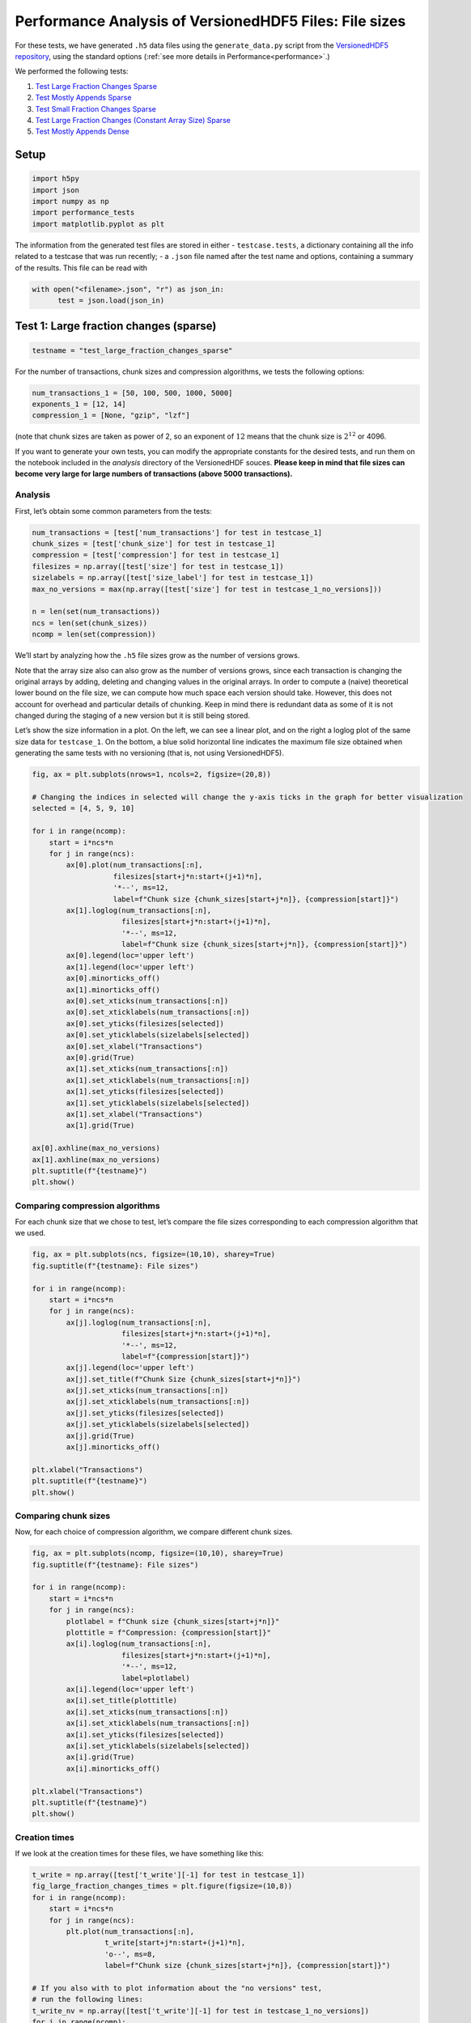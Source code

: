 .. _performance_filesizes:

Performance Analysis of VersionedHDF5 Files: File sizes
=======================================================

For these tests, we have generated ``.h5`` data files using the
``generate_data.py`` script from the `VersionedHDF5
repository <https://github.com/deshaw/versioned-hdf5>`__, using the
standard options (:ref:`see more details in Performance<performance>`.)

We performed the following tests:

1. `Test Large Fraction Changes Sparse <#test-1-large-fraction-changes-sparse>`__
2. `Test Mostly Appends Sparse <#test-2-mostly-appends-sparse>`__
3. `Test Small Fraction Changes Sparse <#test-3-small-fraction-changes-sparse>`__
4. `Test Large Fraction Changes (Constant Array Size) Sparse <#test-4-large-fraction-changes-sparse-constant-size>`__
5. `Test Mostly Appends Dense <#test-5-mostly-appends-dense>`__

Setup
-----

.. code:: ipython3

    import h5py
    import json
    import numpy as np
    import performance_tests
    import matplotlib.pyplot as plt

The information from the generated test files are stored in either -
``testcase.tests``, a dictionary containing all the info related to a
testcase that was run recently; - a ``.json`` file named after the test
name and options, containing a summary of the results. This file can be
read with

.. code:: ipython3

    with open("<filename>.json", "r") as json_in:
          test = json.load(json_in)

Test 1: Large fraction changes (sparse)
---------------------------------------

.. code:: ipython3

    testname = "test_large_fraction_changes_sparse"

For the number of transactions, chunk sizes and compression algorithms, we tests the following options:

.. code:: python

   num_transactions_1 = [50, 100, 500, 1000, 5000]
   exponents_1 = [12, 14]
   compression_1 = [None, "gzip", "lzf"]

(note that chunk sizes are taken as power of 2, so an exponent of :math:`12` means that the chunk size is :math:`2^12` or 4096.

If you want to generate your own tests, you can modify the appropriate constants
for the desired tests, and run them on the notebook included in the `analysis` directory of the VersionedHDF souces. **Please keep in mind that file sizes can become very large for large numbers of transactions (above 5000
transactions).**

Analysis
~~~~~~~~

First, let’s obtain some common parameters from the tests:

.. code:: ipython3

    num_transactions = [test['num_transactions'] for test in testcase_1]
    chunk_sizes = [test['chunk_size'] for test in testcase_1]
    compression = [test['compression'] for test in testcase_1]
    filesizes = np.array([test['size'] for test in testcase_1])
    sizelabels = np.array([test['size_label'] for test in testcase_1])
    max_no_versions = max(np.array([test['size'] for test in testcase_1_no_versions]))
    
    n = len(set(num_transactions))
    ncs = len(set(chunk_sizes))
    ncomp = len(set(compression))

We’ll start by analyzing how the ``.h5`` file sizes grow as the number
of versions grows.

Note that the array size also can also grow as the number of versions
grows, since each transaction is changing the original arrays by adding,
deleting and changing values in the original arrays. In order to compute
a (naive) theoretical lower bound on the file size, we can compute how
much space each version should take. However, this does not account for
overhead and particular details of chunking. Keep in mind there is
redundant data as some of it is not changed during the staging of a new
version but it is still being stored.

Let’s show the size information in a plot. On the left, we can see a
linear plot, and on the right a loglog plot of the same size data for
``testcase_1``. On the bottom, a blue solid horizontal line indicates
the maximum file size obtained when generating the same tests with no
versioning (that is, not using VersionedHDF5).

.. code:: ipython3

    fig, ax = plt.subplots(nrows=1, ncols=2, figsize=(20,8))
    
    # Changing the indices in selected will change the y-axis ticks in the graph for better visualization
    selected = [4, 5, 9, 10]
    
    for i in range(ncomp):
        start = i*ncs*n
        for j in range(ncs):
            ax[0].plot(num_transactions[:n],
                       filesizes[start+j*n:start+(j+1)*n],
                       '*--', ms=12, 
                       label=f"Chunk size {chunk_sizes[start+j*n]}, {compression[start]}")
            ax[1].loglog(num_transactions[:n],
                         filesizes[start+j*n:start+(j+1)*n],
                         '*--', ms=12, 
                         label=f"Chunk size {chunk_sizes[start+j*n]}, {compression[start]}")
            ax[0].legend(loc='upper left')
            ax[1].legend(loc='upper left')
            ax[0].minorticks_off()
            ax[1].minorticks_off()
            ax[0].set_xticks(num_transactions[:n])
            ax[0].set_xticklabels(num_transactions[:n])
            ax[0].set_yticks(filesizes[selected])
            ax[0].set_yticklabels(sizelabels[selected])
            ax[0].set_xlabel("Transactions")
            ax[0].grid(True)
            ax[1].set_xticks(num_transactions[:n])
            ax[1].set_xticklabels(num_transactions[:n])
            ax[1].set_yticks(filesizes[selected])
            ax[1].set_yticklabels(sizelabels[selected])
            ax[1].set_xlabel("Transactions")
            ax[1].grid(True)
    
    ax[0].axhline(max_no_versions)
    ax[1].axhline(max_no_versions)
    plt.suptitle(f"{testname}")
    plt.show()



.. image:: Performance_tests-File_sizes_files/Performance_tests-File_sizes_34_0.png


Comparing compression algorithms
~~~~~~~~~~~~~~~~~~~~~~~~~~~~~~~~

For each chunk size that we chose to test, let’s compare the file sizes
corresponding to each compression algorithm that we used.

.. code:: ipython3

    fig, ax = plt.subplots(ncs, figsize=(10,10), sharey=True)
    fig.suptitle(f"{testname}: File sizes")
    
    for i in range(ncomp):
        start = i*ncs*n
        for j in range(ncs):
            ax[j].loglog(num_transactions[:n],
                         filesizes[start+j*n:start+(j+1)*n],
                         '*--', ms=12, 
                         label=f"{compression[start]}")
            ax[j].legend(loc='upper left')
            ax[j].set_title(f"Chunk Size {chunk_sizes[start+j*n]}")
            ax[j].set_xticks(num_transactions[:n])
            ax[j].set_xticklabels(num_transactions[:n])
            ax[j].set_yticks(filesizes[selected])
            ax[j].set_yticklabels(sizelabels[selected])
            ax[j].grid(True)
            ax[j].minorticks_off()
    
    plt.xlabel("Transactions")
    plt.suptitle(f"{testname}")
    plt.show()



.. image:: Performance_tests-File_sizes_files/Performance_tests-File_sizes_37_0.png


Comparing chunk sizes
~~~~~~~~~~~~~~~~~~~~~

Now, for each choice of compression algorithm, we compare different
chunk sizes.

.. code:: ipython3

    fig, ax = plt.subplots(ncomp, figsize=(10,10), sharey=True)
    fig.suptitle(f"{testname}: File sizes")
        
    for i in range(ncomp):
        start = i*ncs*n
        for j in range(ncs):
            plotlabel = f"Chunk size {chunk_sizes[start+j*n]}"
            plottitle = f"Compression: {compression[start]}"
            ax[i].loglog(num_transactions[:n],
                         filesizes[start+j*n:start+(j+1)*n],
                         '*--', ms=12, 
                         label=plotlabel)
            ax[i].legend(loc='upper left')
            ax[i].set_title(plottitle)
            ax[i].set_xticks(num_transactions[:n])
            ax[i].set_xticklabels(num_transactions[:n])
            ax[i].set_yticks(filesizes[selected])
            ax[i].set_yticklabels(sizelabels[selected])
            ax[i].grid(True)
            ax[i].minorticks_off()
    
    plt.xlabel("Transactions")
    plt.suptitle(f"{testname}")
    plt.show()



.. image:: Performance_tests-File_sizes_files/Performance_tests-File_sizes_40_0.png


Creation times
~~~~~~~~~~~~~~

If we look at the creation times for these files, we have something like
this:

.. code:: ipython3

    t_write = np.array([test['t_write'][-1] for test in testcase_1])
    fig_large_fraction_changes_times = plt.figure(figsize=(10,8))
    for i in range(ncomp):
        start = i*ncs*n
        for j in range(ncs):
            plt.plot(num_transactions[:n], 
                     t_write[start+j*n:start+(j+1)*n], 
                     'o--', ms=8, 
                     label=f"Chunk size {chunk_sizes[start+j*n]}, {compression[start]}")
    
    # If you also with to plot information about the "no versions" test,  
    # run the following lines:
    t_write_nv = np.array([test['t_write'][-1] for test in testcase_1_no_versions])
    for i in range(ncomp):
        start = i*ncs*n
        for j in range(ncs):
            plt.plot(num_transactions[:n], 
                     t_write_nv[start+j*n:start+(j+1)*n], 
                     '*-', ms=12, 
                     label=f"Chunk size {chunk_sizes[start+j*n]}, {compression[start]}, No versioning")
    
    plt.xlabel("Transactions")
    plt.title(f"{testname} - creation times in seconds")
    plt.legend()
    plt.xticks(num_transactions[:n])
    plt.show()



.. image:: Performance_tests-File_sizes_files/Performance_tests-File_sizes_43_0.png


Now, we can look at the time required to stage a new version in the
file, that is, to add a new transaction. The graphs below show, for each
fixed number of transactions, the time required to add new versions as
the file is created.

.. code:: ipython3

    fig_times, ax = plt.subplots(n+1, figsize=(14,20))
    fig_times.suptitle(f"{testname}: time to write each new version")
    
    for i in range(n):
        for test in testcase_1:
            if test['num_transactions'] == num_transactions[i]:
                t_write = np.array(test['t_write'][:-1])
                ax[i].plot(t_write, 
                           label=f"chunk size {test['chunk_size']}, {test['compression']}")
                ax[i].legend(loc='upper left')
    
    # If you also with to plot information about the "no versions" test,  
    # run the following lines:
    for test in testcase_1_no_versions:
        if test['num_transactions'] == num_transactions[i]:
            t_write = np.array(test['t_write'][:-1])
            ax[n].plot(t_write, 
                       label=f"chunk size {test['chunk_size']}, {test['compression']}")
            ax[n].legend(loc='upper left')
            ax[n].set_title('No versioning')
                
    plt.xlabel("Number of transactions")
    plt.ylabel("Time (in seconds)")
    plt.show()



.. image:: Performance_tests-File_sizes_files/Performance_tests-File_sizes_45_0.png


Summary
~~~~~~~

We can clearly see that files with smallest file size, corresponding to
smaller chunk sizes, are also the ones with largest creation times.
**This is consistent with the effects of using smaller chunk sizes in
HDF5 files.**

This behaviour suggests that for ``test_large_fraction_changes_sparse``,
larger chunk sizes generate larger files, but the size of the files
grows as expected as the number of transactions grow. So, **if we are
dealing with a large number of transactions, larger chunk sizes generate
files that are larger while having faster creation times** (and probably
faster read/write speeds as well).

Test 2: Mostly appends (sparse)
-------------------------------

.. code:: ipython3

    testname = "test_mostly_appends_sparse"

For this case, we have tested the following options:

.. code:: python

   num_transactions_2 = [25, 50, 100, 500]
   exponents_2 = [12, 14]
   compression_2 = [None, "gzip", "lzf"]

Analysis
~~~~~~~~

Repeating the same analysis as in the previous test, let’s show the size
information in a graph:

.. code:: ipython3

    num_transactions = [test['num_transactions'] for test in testcase_2]
    chunk_sizes = [test['chunk_size'] for test in testcase_2]
    compression = [test['compression'] for test in testcase_2]
    filesizes = np.array([test['size'] for test in testcase_2])
    sizelabels = np.array([test['size_label'] for test in testcase_2])
    max_no_versions = max(np.array([test['size'] for test in testcase_2_no_versions]))
    
    n = len(set(num_transactions))
    ncs = len(set(chunk_sizes))
    ncomp = len(set(compression))

Similarly to what we did before, on the left we can see a linear plot,
and on the right a loglog plot of the same size data for ``testcase_2``.
A blue solid horizontal line indicates the maximum file size obtained
when generating the same tests with no versioning (that is, not using
VersionedHDF5).

.. code:: ipython3

    fig, ax = plt.subplots(nrows=1, ncols=2, figsize=(20,8))
    
    selected = [4, 5, 9, 10]
    
    for i in range(ncomp):
        start = i*ncs*n
        for j in range(ncs):
            ax[0].plot(num_transactions[:n],
                       filesizes[start+j*n:start+(j+1)*n], 
                       '*--', ms=12, 
                       label=f"Chunk size {chunk_sizes[start+j*n]}, {compression[start]}")
            ax[1].loglog(num_transactions[:n],
                         filesizes[start+j*n:start+(j+1)*n], 
                         '*--', ms=12, 
                         label=f"Chunk size {chunk_sizes[start+j*n]}, {compression[start]}")
            ax[0].legend(loc='upper left')
            ax[1].legend(loc='upper left')
            ax[0].minorticks_off()
            ax[1].minorticks_off()
            # Changing the indices in selected will change the y-axis ticks in the graph for better visualization
            ax[0].set_xticks(num_transactions[:n])
            ax[0].set_xticklabels(num_transactions[:n])
            ax[0].set_yticks(filesizes[selected])
            ax[0].set_yticklabels(sizelabels[selected])
            ax[0].set_xlabel("Transactions")
            ax[0].grid(True)
            ax[1].set_xticks(num_transactions[:n])
            ax[1].set_xticklabels(num_transactions[:n])
            ax[1].set_yticks(filesizes[selected])
            ax[1].set_yticklabels(sizelabels[selected])
            ax[1].set_xlabel("Transactions")
            ax[1].grid(True)
    
    ax[0].axhline(max_no_versions)
    ax[1].axhline(max_no_versions)
    plt.suptitle(f"{testname}")
    plt.show()



.. image:: Performance_tests-File_sizes_files/Performance_tests-File_sizes_70_0.png


Comparing compression algorithms
~~~~~~~~~~~~~~~~~~~~~~~~~~~~~~~~

For each chunk size that we chose to test, let’s compare the file sizes
corresponding to each compression algorithm that we used.

.. code:: ipython3

    fig, ax = plt.subplots(ncs, figsize=(10,10), sharey=True)
    fig.suptitle(f"{testname}: File sizes")
    
    for i in range(ncomp):
        start = i*ncs*n
        for j in range(ncs):
            ax[j].loglog(num_transactions[:n],
                         filesizes[start+j*n:start+(j+1)*n],
                         '*--', ms=12, 
                         label=f"{compression[start]}")
            ax[j].legend(loc='upper left')
            ax[j].set_title(f"Chunk Size {chunk_sizes[start+j*n]}")
            ax[j].set_xticks(num_transactions[:n])
            ax[j].set_xticklabels(num_transactions[:n])
            ax[j].set_yticks(filesizes[selected])
            ax[j].set_yticklabels(sizelabels[selected])
            ax[j].grid(True)
            ax[j].minorticks_off()
    
    plt.xlabel("Transactions")
    plt.suptitle(f"{testname}")
    plt.show()



.. image:: Performance_tests-File_sizes_files/Performance_tests-File_sizes_73_0.png


Comparing chunk sizes
~~~~~~~~~~~~~~~~~~~~~

Now, for each choice of compression algorithm, we compare different
chunk sizes.

.. code:: ipython3

    fig, ax = plt.subplots(ncomp, figsize=(10,10), sharey=True)
    fig.suptitle(f"{testname}: File sizes")
        
    for i in range(ncomp):
        start = i*ncs*n
        for j in range(ncs):
            plotlabel = f"Chunk size {chunk_sizes[start+j*n]}"
            plottitle = f"Compression: {compression[start]}"
            ax[i].loglog(num_transactions[:n],
                         filesizes[start+j*n:start+(j+1)*n],
                         '*--', ms=12, 
                         label=plotlabel)
            ax[i].legend(loc='upper left')
            ax[i].set_title(plottitle)
            ax[i].set_xticks(num_transactions[:n])
            ax[i].set_xticklabels(num_transactions[:n])
            ax[i].set_yticks(filesizes[selected])
            ax[i].set_yticklabels(sizelabels[selected])
            ax[i].grid(True)
            ax[i].minorticks_off()
    
    plt.xlabel("Transactions")
    plt.suptitle(f"{testname}")
    plt.show()



.. image:: Performance_tests-File_sizes_files/Performance_tests-File_sizes_76_0.png


Creation times
~~~~~~~~~~~~~~

The creation times for each file are as follows.

.. code:: ipython3

    t_write = np.array([test['t_write'][-1] for test in testcase_2])
    fig_large_fraction_changes_times = plt.figure(figsize=(10,8))
    for i in range(ncomp):
        start = i*ncs*n
        for j in range(ncs):
            plt.plot(num_transactions[:n], 
                     t_write[start+j*n:start+(j+1)*n], 
                     'o--', ms=8, 
                     label=f"Chunk size {chunk_sizes[start+j*n]}, {compression[start]}")
    
    # If you also with to plot information about the "no versions" test,  
    # run the following lines:
    t_write_nv = np.array([test['t_write'][-1] for test in testcase_2_no_versions])
    for i in range(ncomp):
        start = i*ncs*n
        for j in range(ncs):
            plt.plot(num_transactions[:n], 
                     t_write_nv[start+j*n:start+(j+1)*n], 
                     '*-', ms=12, 
                     label=f"Chunk size {chunk_sizes[start+j*n]}, {compression[start]}, No versioning")
    
    plt.xlabel("Transactions")
    plt.title(f"{testname} - creation times in seconds")
    plt.legend()
    plt.xticks(num_transactions[:n])
    plt.show()



.. image:: Performance_tests-File_sizes_files/Performance_tests-File_sizes_79_0.png


Again, the graphs below show, for each fixed number of transactions, the
time required to add new versions as the file is created.

.. code:: ipython3

    fig_times, ax = plt.subplots(n+1, figsize=(14,20))
    fig_times.suptitle(f"{testname}: time to write each new version")
    
    for i in range(n):
        for test in testcase_2:
            if test['num_transactions'] == num_transactions[i]:
                t_write = np.array(test['t_write'][:-1])
                ax[i].plot(t_write, 
                           label=f"chunk size {test['chunk_size']}, {test['compression']}")
                ax[i].legend(loc='upper left')
    
    # If you also with to plot information about the "no versions" test,  
    # run the following lines:
    for test in testcase_2_no_versions:
        if test['num_transactions'] == num_transactions[i]:
            t_write = np.array(test['t_write'][:-1])
            ax[n].plot(t_write, 
                       label=f"chunk size {test['chunk_size']}, {test['compression']}")
            ax[n].legend(loc='upper left')
            ax[n].set_title('No versioning')
                
    plt.xlabel("Number of transactions")
    plt.ylabel("Time (in seconds)")
    plt.show()



.. image:: Performance_tests-File_sizes_files/Performance_tests-File_sizes_81_0.png


Summary
~~~~~~~

In this test, we can see that creation times are higher, which is
expected since the arrays in the dataset grow significantly in size from
one version to the next. Again, smaller chunk sizes correspond to
smaller file sizes, but larger creation times. However, in this case, we
can see there is a drop in performance when adding new versions as our
file grows. This can be seen as an effect of the increase in the data
size for each new version (since we are *mostly appending* data with
each new version) but **can’t be explained by that alone**, as evidenced
by the difference in scale between creation times for the versioned and
non-versioned cases.

Test 3: Small fraction changes (sparse)
---------------------------------------

.. code:: ipython3

    testname = "test_small_fraction_changes_sparse"

We have tested the following options:

.. code:: ipython3
          
   num_transactions_3 = [50, 100, 500, 1000, 5000]
   exponents_3 = [12, 14]
   compression_3 = [None, "gzip", "lzf"]

Analysis
~~~~~~~~

Again, let’s show the size information in a graph:

.. code:: ipython3

    num_transactions = [test['num_transactions'] for test in testcase_3]
    chunk_sizes = [test['chunk_size'] for test in testcase_3]
    compression = [test['compression'] for test in testcase_3]
    filesizes = np.array([test['size'] for test in testcase_3])
    sizelabels = np.array([test['size_label'] for test in testcase_3])
    max_no_versions = max(np.array([test['size'] for test in testcase_3_no_versions]))
    
    n = len(set(num_transactions))
    ncs = len(set(chunk_sizes))
    ncomp = len(set(compression))

Again, on the left we can see a linear plot, and on the right a loglog
plot of the same size data for ``testcase_3``. A blue solid horizontal
line indicates the maximum file size obtained when generating the same
tests with no versioning (that is, not using VersionedHDF5).

.. code:: ipython3

    fig, ax = plt.subplots(nrows=1, ncols=2, figsize=(20,8))
    
    # Changing the indices in selected will change the y-axis ticks in the graph for better visualization
    selected = [0, 3, 4, 9, 19]
    
    for i in range(ncomp):
        start = i*ncs*n
        for j in range(ncs):
            ax[0].plot(num_transactions[:n],
                       filesizes[start+j*n:start+(j+1)*n], 
                       '*--', ms=12, 
                       label=f"Chunk size {chunk_sizes[start+j*n]}, {compression[start]}")
            ax[1].loglog(num_transactions[:n],
                         filesizes[start+j*n:start+(j+1)*n], 
                         '*--', ms=12, 
                         label=f"Chunk size {chunk_sizes[start+j*n]}, {compression[start]}")
            ax[0].legend(loc='upper left')
            ax[1].legend(loc='upper left')
            ax[0].minorticks_off()
            ax[1].minorticks_off()
            ax[0].set_xticks(num_transactions[:n])
            ax[0].set_xticklabels(num_transactions[:n])
            ax[0].set_yticks(filesizes[selected])
            ax[0].set_yticklabels(sizelabels[selected])
            ax[0].set_xlabel("Transactions")
            ax[0].grid(True)
            ax[1].set_xticks(num_transactions[:n])
            ax[1].set_xticklabels(num_transactions[:n])
            ax[1].set_yticks(filesizes[selected])
            ax[1].set_yticklabels(sizelabels[selected])
            ax[1].set_xlabel("Transactions")
            ax[1].grid(True)
    
    ax[0].axhline(max_no_versions)
    ax[1].axhline(max_no_versions)
    plt.suptitle(f"{testname}")
    plt.show()



.. image:: Performance_tests-File_sizes_files/Performance_tests-File_sizes_105_0.png


Comparing compression algorithms
~~~~~~~~~~~~~~~~~~~~~~~~~~~~~~~~

For each chunk size that we chose to test, let’s compare the file sizes
corresponding to each compression algorithm that we used.

.. code:: ipython3

    fig, ax = plt.subplots(ncs, figsize=(10,10), sharey=True)
    fig.suptitle(f"{testname}: File sizes")
    
    for i in range(ncomp):
        start = i*ncs*n
        for j in range(ncs):
            ax[j].loglog(num_transactions[:n],
                         filesizes[start+j*n:start+(j+1)*n],
                         '*--', ms=12, 
                         label=f"{compression[start]}")
            ax[j].legend(loc='upper left')
            ax[j].set_title(f"Chunk Size {chunk_sizes[start+j*n]}")
            ax[j].set_xticks(num_transactions[:n])
            ax[j].set_xticklabels(num_transactions[:n])
            ax[j].set_yticks(filesizes[selected])
            ax[j].set_yticklabels(sizelabels[selected])
            ax[j].grid(True)
            ax[j].minorticks_off()
    
    plt.xlabel("Transactions")
    plt.suptitle(f"{testname}")
    plt.show()



.. image:: Performance_tests-File_sizes_files/Performance_tests-File_sizes_108_0.png


Comparing chunk sizes
~~~~~~~~~~~~~~~~~~~~~

Now, for each choice of compression algorithm, we compare different
chunk sizes.

.. code:: ipython3

    fig, ax = plt.subplots(ncomp, figsize=(10,10), sharey=True)
    fig.suptitle(f"{testname}: File sizes")
        
    for i in range(ncomp):
        start = i*ncs*n
        for j in range(ncs):
            plotlabel = f"Chunk size {chunk_sizes[start+j*n]}"
            plottitle = f"Compression: {compression[start]}"
            ax[i].loglog(num_transactions[:n],
                         filesizes[start+j*n:start+(j+1)*n],
                         '*--', ms=12, 
                         label=plotlabel)
            ax[i].legend(loc='upper left')
            ax[i].set_title(plottitle)
            ax[i].set_xticks(num_transactions[:n])
            ax[i].set_xticklabels(num_transactions[:n])
            ax[i].set_yticks(filesizes[selected])
            ax[i].set_yticklabels(sizelabels[selected])
            ax[i].grid(True)
            ax[i].minorticks_off()
    
    plt.xlabel("Transactions")
    plt.suptitle(f"{testname}")
    plt.show()



.. image:: Performance_tests-File_sizes_files/Performance_tests-File_sizes_111_0.png


Creation times
~~~~~~~~~~~~~~

If we look at the creation times for these files, we have something like
this:

.. code:: ipython3

    t_write = np.array([test['t_write'][-1] for test in testcase_3])
    fig_large_fraction_changes_times = plt.figure(figsize=(10,8))
    for i in range(ncomp):
        start = i*ncs*n
        for j in range(ncs):
            plt.plot(num_transactions[:n], 
                     t_write[start+j*n:start+(j+1)*n], 
                     'o--', ms=8, 
                     label=f"Chunk size {chunk_sizes[start+j*n]}, {compression[start]}")
    
    # If you also with to plot information about the "no versions" test,  
    # run the following lines:
    t_write_nv = np.array([test['t_write'][-1] for test in testcase_3_no_versions])
    for i in range(ncomp):
        start = i*ncs*n
        for j in range(ncs):
            plt.plot(num_transactions[:n], 
                     t_write_nv[start+j*n:start+(j+1)*n], 
                     '*-', ms=12, 
                     label=f"Chunk size {chunk_sizes[start+j*n]}, {compression[start]}, No versioning")
    
    plt.xlabel("Transactions")
    plt.title(f"{testname} - creation times in seconds")
    plt.legend()
    plt.xticks(num_transactions[:n])
    plt.show()



.. image:: Performance_tests-File_sizes_files/Performance_tests-File_sizes_114_0.png


Again, the graphs below show, for each fixed number of transactions, the
time required to add new versions as the file is created.

.. code:: ipython3

    fig_times, ax = plt.subplots(n+1, figsize=(14,20))
    fig_times.suptitle(f"{testname}: time to write each new version")
    
    for i in range(n):
        for test in testcase_3:
            if test['num_transactions'] == num_transactions[i]:
                t_write = np.array(test['t_write'][:-1])
                ax[i].plot(t_write, 
                           label=f"chunk size {test['chunk_size']}, {test['compression']}")
                ax[i].legend(loc='upper left')
    
    # If you also with to plot information about the "no versions" test,  
    # run the following lines:
    for test in testcase_3_no_versions:
        if test['num_transactions'] == num_transactions[i]:
            t_write = np.array(test['t_write'][:-1])
            ax[n].plot(t_write, 
                       label=f"chunk size {test['chunk_size']}, {test['compression']}")
            ax[n].legend(loc='upper left')
            ax[n].set_title('No versioning')
                
    plt.xlabel("Number of transactions")
    plt.ylabel("Time (in seconds)")
    plt.show()



.. image:: Performance_tests-File_sizes_files/Performance_tests-File_sizes_116_0.png


Summary
~~~~~~~

This behaviour is very similar to what we got in the
``test_large_fraction_changes_sparse`` case, with the exception that the
times required to write new versions to the file are on average smaller
than those in the former case. This is expected both in the versioned
and unversioned case.

Test 4: Large fraction changes - constant array size (sparse)
-------------------------------------------------------------

.. code:: ipython3

    testname = "test_large_fraction_constant_sparse"

We have tested the following options:

.. code:: python

   num_transactions_4 = [50, 100, 500, 1000, 5000]
   exponents_4 = [12, 14]
   compression_4 = [None, "gzip", "lzf"]

Analysis
~~~~~~~~

Again, let’s show the size information in a graph:

.. code:: ipython3

    num_transactions = [test['num_transactions'] for test in testcase_4]
    chunk_sizes = [test['chunk_size'] for test in testcase_4]
    compression = [test['compression'] for test in testcase_4]
    filesizes = np.array([test['size'] for test in testcase_4])
    sizelabels = np.array([test['size_label'] for test in testcase_4])
    max_no_versions = max(np.array([test['size'] for test in testcase_4_no_versions]))
    
    n = len(set(num_transactions))
    ncs = len(set(chunk_sizes))
    ncomp = len(set(compression))

Again, on the left we can see a linear plot, and on the right a loglog
plot of the same size data for ``testcase_4``. A blue solid horizontal
line indicates the maximum file size obtained when generating the same
tests with no versioning (that is, not using VersionedHDF5).

.. code:: ipython3

    fig, ax = plt.subplots(nrows=1, ncols=2, figsize=(20,8))
    
    selected = [10, 4, 7, 9, 10, 19]
    
    for i in range(ncomp):
        start = i*ncs*n
        for j in range(ncs):
            ax[0].plot(num_transactions[:n],
                       filesizes[start+j*n:start+(j+1)*n], 
                       '*--', ms=12, 
                       label=f"Chunk size {chunk_sizes[start+j*n]}, {compression[start]}")
            ax[1].loglog(num_transactions[:n],
                         filesizes[start+j*n:start+(j+1)*n], 
                         '*--', ms=12, 
                         label=f"Chunk size {chunk_sizes[start+j*n]}, {compression[start]}")
            ax[0].legend(loc='upper left')
            ax[1].legend(loc='upper left')
            ax[0].minorticks_off()
            ax[1].minorticks_off()
            # Changing the indices in selected will change the y-axis ticks in the graph for better visualization
            ax[0].set_xticks(num_transactions[:n])
            ax[0].set_xticklabels(num_transactions[:n])
            ax[0].set_yticks(filesizes[selected])
            ax[0].set_yticklabels(sizelabels[selected])
            ax[0].set_xlabel("Transactions")
            ax[0].grid(True)
            ax[1].set_xticks(num_transactions[:n])
            ax[1].set_xticklabels(num_transactions[:n])
            ax[1].set_yticks(filesizes[selected])
            ax[1].set_yticklabels(sizelabels[selected])
            ax[1].set_xlabel("Transactions")
            ax[1].grid(True)
    
    ax[0].axhline(max_no_versions)
    ax[1].axhline(max_no_versions)
    plt.suptitle(f"{testname}")
    plt.show()



.. image:: Performance_tests-File_sizes_files/Performance_tests-File_sizes_140_0.png


Comparing compression algorithms
~~~~~~~~~~~~~~~~~~~~~~~~~~~~~~~~

For each chunk size that we chose to test, let’s compare the file sizes
corresponding to each compression algorithm that we used.

.. code:: ipython3

    fig, ax = plt.subplots(ncs, figsize=(10,10), sharey=True)
    fig.suptitle(f"{testname}: File sizes")
    
    for i in range(ncomp):
        start = i*ncs*n
        for j in range(ncs):
            ax[j].loglog(num_transactions[:n],
                         filesizes[start+j*n:start+(j+1)*n],
                         '*--', ms=12, 
                         label=f"{compression[start]}")
            ax[j].legend(loc='upper left')
            ax[j].set_title(f"Chunk Size {chunk_sizes[start+j*n]}")
            ax[j].set_xticks(num_transactions[:n])
            ax[j].set_xticklabels(num_transactions[:n])
            ax[j].set_yticks(filesizes[selected])
            ax[j].set_yticklabels(sizelabels[selected])
            ax[j].grid(True)
            ax[j].minorticks_off()
    
    plt.xlabel("Transactions")
    plt.suptitle(f"{testname}")
    plt.show()



.. image:: Performance_tests-File_sizes_files/Performance_tests-File_sizes_143_0.png


Comparing chunk sizes
~~~~~~~~~~~~~~~~~~~~~

Now, for each choice of compression algorithm, we compare different
chunk sizes.

.. code:: ipython3

    fig, ax = plt.subplots(ncomp, figsize=(10,10), sharey=True)
    fig.suptitle(f"{testname}: File sizes")
        
    for i in range(ncomp):
        start = i*ncs*n
        for j in range(ncs):
            plotlabel = f"Chunk size {chunk_sizes[start+j*n]}"
            plottitle = f"Compression: {compression[start]}"
            ax[i].loglog(num_transactions[:n],
                         filesizes[start+j*n:start+(j+1)*n],
                         '*--', ms=12, 
                         label=plotlabel)
            ax[i].legend(loc='upper left')
            ax[i].set_title(plottitle)
            ax[i].set_xticks(num_transactions[:n])
            ax[i].set_xticklabels(num_transactions[:n])
            ax[i].set_yticks(filesizes[selected])
            ax[i].set_yticklabels(sizelabels[selected])
            ax[i].grid(True)
            ax[i].minorticks_off()
    
    plt.xlabel("Transactions")
    plt.suptitle(f"{testname}")
    plt.show()



.. image:: Performance_tests-File_sizes_files/Performance_tests-File_sizes_146_0.png


Creation times
~~~~~~~~~~~~~~

If we look at the creation times for these files, we have something like
this:

.. code:: ipython3

    t_write = np.array([test['t_write'][-1] for test in testcase_4])
    fig_large_fraction_changes_times = plt.figure(figsize=(10,8))
    for i in range(ncomp):
        start = i*ncs*n
        for j in range(ncs):
            plt.plot(num_transactions[:n], 
                     t_write[start+j*n:start+(j+1)*n], 
                     'o--', ms=8, 
                     label=f"Chunk size {chunk_sizes[start+j*n]}, {compression[start]}")
    
    # If you also with to plot information about the "no versions" test,  
    # run the following lines:
    t_write_nv = np.array([test['t_write'][-1] for test in testcase_4_no_versions])
    for i in range(ncomp):
        start = i*ncs*n
        for j in range(ncs):
            plt.plot(num_transactions[:n], 
                     t_write_nv[start+j*n:start+(j+1)*n], 
                     '*-', ms=12, 
                     label=f"Chunk size {chunk_sizes[start+j*n]}, {compression[start]}, No versioning")
    
    plt.xlabel("Transactions")
    plt.title(f"{testname} - creation times in seconds")
    plt.legend()
    plt.xticks(num_transactions[:n])
    plt.show()



.. image:: Performance_tests-File_sizes_files/Performance_tests-File_sizes_149_0.png


Again, the graphs below show, for each fixed number of transactions, the
time required to add new versions as the file is created.

.. code:: ipython3

    fig_times, ax = plt.subplots(n+1, figsize=(14,20))
    fig_times.suptitle(f"{testname}: time to write each new version")
    
    for i in range(n):
        for test in testcase_4:
            if test['num_transactions'] == num_transactions[i]:
                t_write = np.array(test['t_write'][:-1])
                ax[i].plot(t_write, 
                           label=f"chunk size {test['chunk_size']}, {test['compression']}")
                ax[i].legend(loc='upper left')
    
    # If you also with to plot information about the "no versions" test,  
    # run the following lines:
    for test in testcase_4_no_versions:
        if test['num_transactions'] == num_transactions[i]:
            t_write = np.array(test['t_write'][:-1])
            ax[n].plot(t_write, 
                       label=f"chunk size {test['chunk_size']}, {test['compression']}")
            ax[n].legend(loc='upper left')
            ax[n].set_title('No versioning')
                
    plt.xlabel("Number of transactions")
    plt.ylabel("Time (in seconds)")
    plt.show()



.. image:: Performance_tests-File_sizes_files/Performance_tests-File_sizes_151_0.png


This behaviour is again very similar to ``test_large_fraction_changes``,
except that we don’t see the tendency to have larger times required to
add new versions as the number of transactions grows.

Test 5: Mostly appends (dense)
------------------------------

.. code:: ipython3

    testname = "test_mostly_appends_dense"

**Note that this case includes a two-dimensional dataset.** For this
reason, we have chosen different chunk sizes to test, considering that
larger chunk sizes increase file sizes considerably in this case.

For this case, we have tested the following options:

.. code:: python

   num_transactions_5 = [25, 50, 100, 500]
   exponents_5 = [6, 8, 10]
   compression_5 = [None, "gzip", "lzf"]

Analysis
~~~~~~~~

Let’s show the size information in a graph:

.. code:: ipython3

    num_transactions = [test['num_transactions'] for test in testcase_5]
    chunk_sizes = [test['chunk_size'] for test in testcase_5]
    compression = [test['compression'] for test in testcase_5]
    filesizes = np.array([test['size'] for test in testcase_5])
    sizelabels = np.array([test['size_label'] for test in testcase_5])
    max_no_versions = max(np.array([test['size'] for test in testcase_5_no_versions]))
    
    n = len(set(num_transactions))
    ncs = len(set(chunk_sizes))
    ncomp = len(set(compression))

Once more, on the left we can see a linear plot, and on the right a
loglog plot of the same size data for ``testcase_5``. A blue solid
horizontal line indicates the maximum file size obtained when generating
the same tests with no versioning (that is, not using VersionedHDF5).

.. code:: ipython3

    fig, ax = plt.subplots(nrows=1, ncols=2, figsize=(20,8))
    
    selected = [6, 7, 10, 11, 12]
    
    for i in range(ncomp):
        start = i*ncs*n
        for j in range(ncs):
            ax[0].plot(num_transactions[:n],
                       filesizes[start+j*n:start+(j+1)*n], 
                       '*--', ms=12, 
                       label=f"Chunk size {chunk_sizes[start+j*n]}, {compression[start]}")
            ax[1].loglog(num_transactions[:n],
                         filesizes[start+j*n:start+(j+1)*n], 
                         '*--', ms=12, 
                         label=f"Chunk size {chunk_sizes[start+j*n]}, {compression[start]}")
            ax[0].legend(loc='upper left')
            ax[1].legend(loc='upper left')
            ax[0].minorticks_off()
            ax[1].minorticks_off()
            # Changing the indices in selected will change the y-axis ticks in the graph for better visualization
            ax[0].set_xticks(num_transactions[:n])
            ax[0].set_xticklabels(num_transactions[:n])
            ax[0].set_yticks(filesizes[selected])
            ax[0].set_yticklabels(sizelabels[selected])
            ax[0].set_xlabel("Transactions")
            ax[0].grid(True)
            ax[1].set_xticks(num_transactions[:n])
            ax[1].set_xticklabels(num_transactions[:n])
            ax[1].set_yticks(filesizes[selected])
            ax[1].set_yticklabels(sizelabels[selected])
            ax[1].set_xlabel("Transactions")
            ax[1].grid(True)
    
    ax[0].axhline(max_no_versions)
    ax[1].axhline(max_no_versions)
    plt.suptitle(f"{testname}")
    plt.show()



.. image:: Performance_tests-File_sizes_files/Performance_tests-File_sizes_173_0.png


Comparing compression algorithms
~~~~~~~~~~~~~~~~~~~~~~~~~~~~~~~~

For each chunk size that we chose to test, let’s compare the file sizes
corresponding to each compression algorithm that we used.

.. code:: ipython3

    fig, ax = plt.subplots(ncs, figsize=(10,10), sharey=True)
    fig.suptitle(f"{testname}: File sizes")
    
    for i in range(ncomp):
        start = i*ncs*n
        for j in range(ncs):
            ax[j].loglog(num_transactions[:n],
                         filesizes[start+j*n:start+(j+1)*n],
                         '*--', ms=12, 
                         label=f"{compression[start]}")
            ax[j].legend(loc='upper left')
            ax[j].set_title(f"Chunk Size {chunk_sizes[start+j*n]}")
            ax[j].set_xticks(num_transactions[:n])
            ax[j].set_xticklabels(num_transactions[:n])
            ax[j].set_yticks(filesizes[selected])
            ax[j].set_yticklabels(sizelabels[selected])
            ax[j].grid(True)
            ax[j].minorticks_off()
    
    plt.xlabel("Transactions")
    plt.suptitle(f"{testname}")
    plt.show()



.. image:: Performance_tests-File_sizes_files/Performance_tests-File_sizes_176_0.png


Comparing chunk sizes
~~~~~~~~~~~~~~~~~~~~~

Now, for each choice of compression algorithm, we compare different
chunk sizes.

.. code:: ipython3

    fig, ax = plt.subplots(ncomp, figsize=(10,10), sharey=True)
    fig.suptitle(f"{testname}: File sizes")
        
    for i in range(ncomp):
        start = i*ncs*n
        for j in range(ncs):
            plotlabel = f"Chunk size {chunk_sizes[start+j*n]}"
            plottitle = f"Compression: {compression[start]}"
            ax[i].loglog(num_transactions[:n],
                         filesizes[start+j*n:start+(j+1)*n],
                         '*--', ms=12, 
                         label=plotlabel)
            ax[i].legend(loc='upper left')
            ax[i].set_title(plottitle)
            ax[i].set_xticks(num_transactions[:n])
            ax[i].set_xticklabels(num_transactions[:n])
            ax[i].set_yticks(filesizes[selected])
            ax[i].set_yticklabels(sizelabels[selected])
            ax[i].grid(True)
            ax[i].minorticks_off()
    
    plt.xlabel("Transactions")
    plt.suptitle(f"{testname}")
    plt.show()



.. image:: Performance_tests-File_sizes_files/Performance_tests-File_sizes_179_0.png


Creation times
~~~~~~~~~~~~~~

If we look at the creation times for these files, we have something like
this:

.. code:: ipython3

    t_write = np.array([test['t_write'][-1] for test in testcase_5])
    fig_large_fraction_changes_times = plt.figure(figsize=(10,8))
    for i in range(ncomp):
        start = i*ncs*n
        for j in range(ncs):
            plt.plot(num_transactions[:n], 
                     t_write[start+j*n:start+(j+1)*n], 
                     'o--', ms=8, 
                     label=f"Chunk size {chunk_sizes[start+j*n]}, {compression[start]}")
    
    # If you also with to plot information about the "no versions" test,  
    # run the following lines:
    t_write_nv = np.array([test['t_write'][-1] for test in testcase_5_no_versions])
    for i in range(ncomp):
        start = i*ncs*n
        for j in range(ncs):
            plt.plot(num_transactions[:n], 
                     t_write_nv[start+j*n:start+(j+1)*n], 
                     '*-', ms=12, 
                     label=f"Chunk size {chunk_sizes[start+j*n]}, {compression[start]}, No versioning")
    
    plt.xlabel("Transactions")
    plt.title(f"{testname} - creation times in seconds")
    plt.legend()
    plt.xticks(num_transactions[:n])
    plt.show()



.. image:: Performance_tests-File_sizes_files/Performance_tests-File_sizes_182_0.png


Again, the graphs below show, for each fixed number of transactions, the
time required to add new versions as the file is created.

.. code:: ipython3

    fig_times, ax = plt.subplots(n+1, figsize=(14,20))
    fig_times.suptitle(f"{testname}: time to write each new version")
    
    for i in range(n):
        for test in testcase_5:
            if test['num_transactions'] == num_transactions[i]:
                t_write = np.array(test['t_write'][:-1])
                ax[i].plot(t_write, 
                           label=f"chunk size {test['chunk_size']}, {test['compression']}")
                ax[i].legend(loc='upper left')
    
    # If you also with to plot information about the "no versions" test,  
    # run the following lines:
    for test in testcase_5_no_versions:
        if test['num_transactions'] == num_transactions[i]:
            t_write = np.array(test['t_write'][:-1])
            ax[n].plot(t_write, 
                       label=f"chunk size {test['chunk_size']}, {test['compression']}")
            ax[n].legend(loc='upper left')
            ax[n].set_title('No versioning')
                
    plt.xlabel("Number of transactions")
    plt.ylabel("Time (in seconds)")
    plt.show()



.. image:: Performance_tests-File_sizes_files/Performance_tests-File_sizes_184_0.png


Summary
~~~~~~~

This test case is unique for a few reasons. First, having a
two-dimensional dataset introduces new considerations, such as the
number of rows being added in each axis. For this test case, we have
only added (few) new rows to the first axis with each new version, and
this might explain why we don’t see an increase in the time required to
write new versions to file as the number of transactions grow. In
addition, we can see that in the case of 500 transactions, the creation
of the unversioned file can also take a hit in performance. These are
preliminary tests, and multidimensional datasets are still experimental
at this point in VersionedHDF5.


